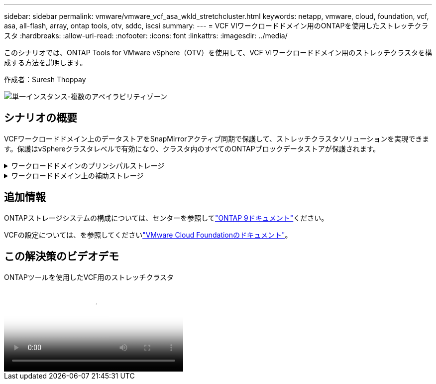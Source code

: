 ---
sidebar: sidebar 
permalink: vmware/vmware_vcf_asa_wkld_stretchcluster.html 
keywords: netapp, vmware, cloud, foundation, vcf, asa, all-flash, array, ontap tools, otv, sddc, iscsi 
summary:  
---
= VCF VIワークロードドメイン用のONTAPを使用したストレッチクラスタ
:hardbreaks:
:allow-uri-read: 
:nofooter: 
:icons: font
:linkattrs: 
:imagesdir: ../media/


[role="lead"]
このシナリオでは、ONTAP Tools for VMware vSphere（OTV）を使用して、VCF VIワークロードドメイン用のストレッチクラスタを構成する方法を説明します。

作成者：Suresh Thoppay

image:vmware_vcf_asa_mgmt_stretchcluster_image01.jpg["単一インスタンス-複数のアベイラビリティゾーン"]



== シナリオの概要

VCFワークロードドメイン上のデータストアをSnapMirrorアクティブ同期で保護して、ストレッチクラスタソリューションを実現できます。保護はvSphereクラスタレベルで有効になり、クラスタ内のすべてのONTAPブロックデータストアが保護されます。

.ワークロードドメインのプリンシパルストレージ
[%collapsible]
====
ワークロードドメインは、VCFインポートツールを使用してインポートするか、SDDCマネージャを使用して展開できます。SDDC Managerを使用して展開すると、既存の環境をインポートするよりも多くのネットワークオプションが提供されます。

. FC上にVMFSを使用したワークロードドメインの作成
. link:https://docs.netapp.com/us-en/ontap-tools-vmware-vsphere-10/configure/add-vcenter.html["ワークロードドメインvCenterをONTAP tools Managerに登録してvCenterプラグインを導入"]
. link:https://docs.netapp.com/us-en/ontap-tools-vmware-vsphere-10/configure/add-storage-backend.html["ONTAP toolsへのストレージシステムの登録"]
. link:https://docs.netapp.com/us-en/ontap-tools-vmware-vsphere-10/configure/protect-cluster.html["vSphereクラスタの保護"]



NOTE: クラスタが拡張または縮小されるたびに、ソースまたはターゲットに加えられた変更を示すために、クラスタのONTAP toolsでホストクラスタ関係を更新する必要があります。

====
.ワークロードドメイン上の補助ストレージ
[%collapsible]
====
ワークロードドメインが起動して実行されたら、ONTAPツールを使用して追加データストアを作成し、整合グループの拡張をトリガーできます。


TIP: vSphereクラスタが保護されている場合は、クラスタ内のすべてのデータストアが保護されます。

====


== 追加情報

ONTAPストレージシステムの構成については、センターを参照してlink:https://docs.netapp.com/us-en/ontap["ONTAP 9ドキュメント"]ください。

VCFの設定については、を参照してくださいlink:https://docs.vmware.com/en/VMware-Cloud-Foundation/index.html["VMware Cloud Foundationのドキュメント"]。



== この解決策のビデオデモ

.ONTAPツールを使用したVCF用のストレッチクラスタ
video::569a91a9-2679-4414-b6dc-b25d00ff0c5a[panopto,width=360]